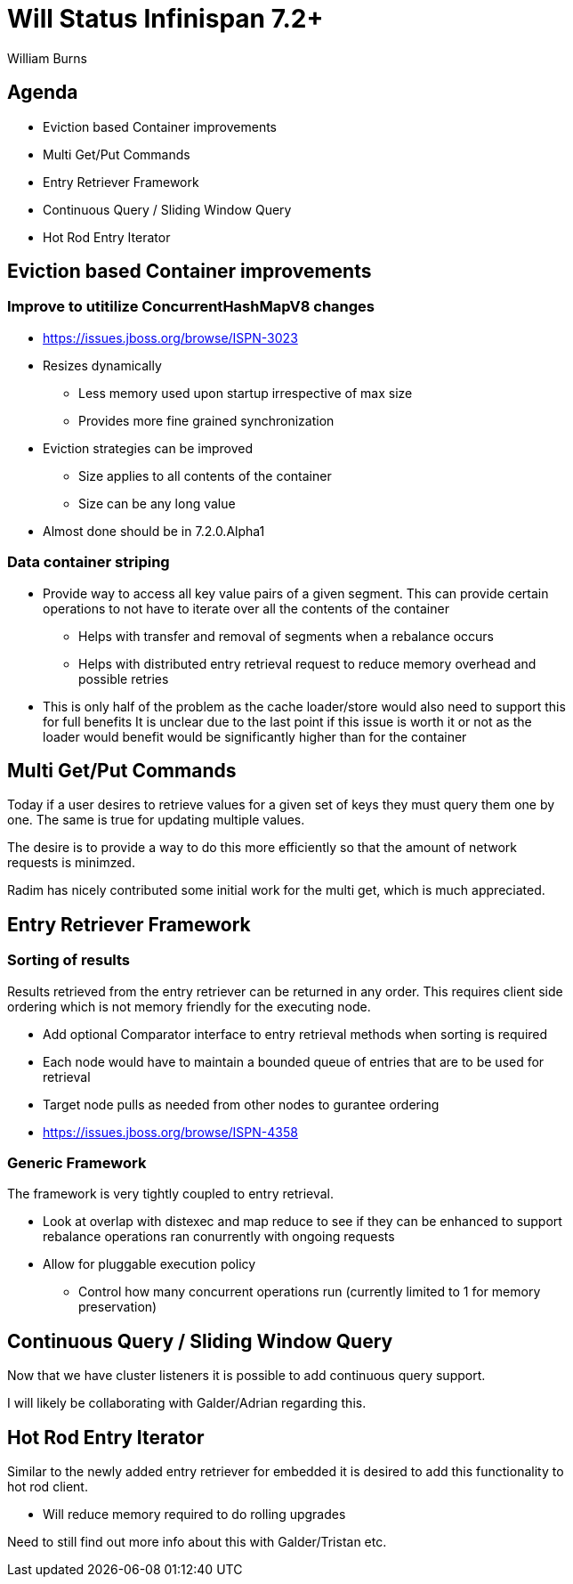 

Will Status Infinispan 7.2+
===========================
:author:    William Burns
:backend:   slidy
:max-width: 45em
:icons:

Agenda
------
* Eviction based Container improvements
* Multi Get/Put Commands
* Entry Retriever Framework
* Continuous Query / Sliding Window Query
* Hot Rod Entry Iterator


Eviction based Container improvements
-------------------------------------

=== Improve to utitilize ConcurrentHashMapV8 changes
* https://issues.jboss.org/browse/ISPN-3023
* Resizes dynamically
** Less memory used upon startup irrespective of max size
** Provides more fine grained synchronization
* Eviction strategies can be improved
** Size applies to all contents of the container
** Size can be any long value
* Almost done should be in 7.2.0.Alpha1

=== Data container striping
* Provide way to access all key value pairs of a given segment.  This can provide certain operations to not have to iterate over all the contents of the container
** Helps with transfer and removal of segments when a rebalance occurs
** Helps with distributed entry retrieval request to reduce memory overhead and possible retries
* This is only half of the problem as the cache loader/store would also need to support this for full benefits
It is unclear due to the last point if this issue is worth it or not as the loader would benefit would be significantly higher than for the container

Multi Get/Put Commands
----------------------
Today if a user desires to retrieve values for a given set of keys they must query them one by one.  The same is true for updating multiple values.

The desire is to provide a way to do this more efficiently so that the amount of network requests is minimzed.

Radim has nicely contributed some initial work for the multi get, which is much appreciated.

Entry Retriever Framework
-------------------------

=== Sorting of results
Results retrieved from the entry retriever can be returned in any order.  This requires client side ordering which is not memory friendly for the executing node.

* Add optional Comparator interface to entry retrieval methods when sorting is required
* Each node would have to maintain a bounded queue of entries that are to be used for retrieval
* Target node pulls as needed from other nodes to gurantee ordering
* https://issues.jboss.org/browse/ISPN-4358


=== Generic Framework
The framework is very tightly coupled to entry retrieval.

* Look at overlap with distexec and map reduce to see if they can be enhanced to support rebalance operations ran conurrently with ongoing requests
* Allow for pluggable execution policy
** Control how many concurrent operations run (currently limited to 1 for memory preservation)

Continuous Query / Sliding Window Query
---------------------------------------
Now that we have cluster listeners it is possible to add continuous query support.

I will likely be collaborating with Galder/Adrian regarding this.

Hot Rod Entry Iterator
----------------------
Similar to the newly added entry retriever for embedded it is desired to add this functionality to hot rod client.

* Will reduce memory required to do rolling upgrades

Need to still find out more info about this with Galder/Tristan etc.
